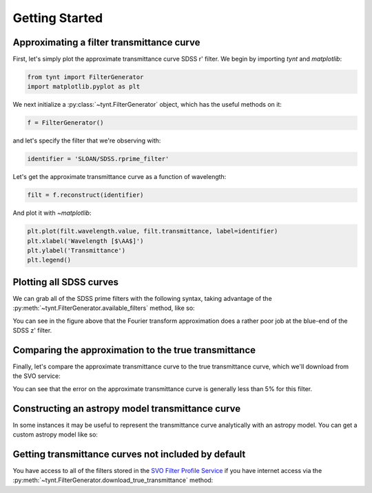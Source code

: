 ***************
Getting Started
***************

Approximating a filter transmittance curve
------------------------------------------

First, let's simply plot the approximate transmittance curve SDSS r' filter.
We begin by importing `tynt` and `matplotlib`:

.. code-block:: python

    from tynt import FilterGenerator
    import matplotlib.pyplot as plt

We next initialize a :py:class:`~tynt.FilterGenerator` object, which has the useful methods on it:

.. code-block:: python

    f = FilterGenerator()

and let's specify the filter that we're observing with:

.. code-block:: python

    identifier = 'SLOAN/SDSS.rprime_filter'

Let's get the approximate transmittance curve as a function of wavelength:

.. code-block:: python

    filt = f.reconstruct(identifier)

And plot it with `~matplotlib`:

.. code-block:: python

    plt.plot(filt.wavelength.value, filt.transmittance, label=identifier)
    plt.xlabel('Wavelength [$\AA$]')
    plt.ylabel('Transmittance')
    plt.legend()

.. plot::

    from tynt import FilterGenerator
    import matplotlib.pyplot as plt

    f = FilterGenerator()

    identifier = 'SLOAN/SDSS.rprime_filter'
    filt = f.reconstruct(identifier)

    plt.plot(filt.wavelength.value, filt.transmittance, label=identifier)
    plt.xlabel('Wavelength [$\AA$]')
    plt.ylabel('Transmittance')
    plt.legend()

Plotting all SDSS curves
------------------------

We can grab all of the SDSS prime filters with the following syntax, taking
advantage of the :py:meth:`~tynt.FilterGenerator.available_filters` method, like so:

.. plot::
    :include-source:

    import matplotlib.pyplot as plt
    import numpy as np

    from tynt import FilterGenerator

    f = FilterGenerator()
    filters = [filt for filt in f.available_filters()
               if 'SLOAN/SDSS' in filt and 'prime' in filt]

    fig, ax = plt.subplots(figsize=(10, 5))

    for filt in filters:
        sdss_filter = f.reconstruct(filt)
        plt.plot(sdss_filter.wavelength.value, sdss_filter.transmittance)

        flux_weighted_wl = np.average(sdss_filter.wavelength.value,
                                      weights=sdss_filter.transmittance)

        plt.annotate(filt, xy=(flux_weighted_wl,
                               0.8 * sdss_filter.transmittance.max()),
                     rotation=90, va='top')

    plt.xlabel('Wavelength [$\AA$]')
    plt.ylabel('Transmittance')


You can see in the figure above that the Fourier transform approximation does a
rather poor job at the blue-end of the SDSS z' filter.

Comparing the approximation to the true transmittance
-----------------------------------------------------

Finally, let's compare the approximate transmittance curve to the true
transmittance curve, which we'll download from the SVO service:

.. plot::
    :include-source:

    import matplotlib.pyplot as plt
    import numpy as np

    from tynt import FilterGenerator

    f = FilterGenerator()

    filt = 'SLOAN/SDSS.rprime_filter'

    filt_approx = f.reconstruct(filt)
    filt_true = f.download_true_transmittance(filt)

    fig, ax = plt.subplots(2, 1, figsize=(4, 8))
    ax[0].plot(filt_true.wavelength.value, filt_true.transmittance, label='True')
    ax[0].plot(filt_approx.wavelength.value, filt_approx.transmittance, label='Approx')
    for axis in ax:
        axis.set_xlabel("Wavelength [$\AA$]")
    ax[0].set_ylabel("Transmittance")
    ax[0].legend()

    difference = 100*(np.interp(filt_true.wavelength,
                                filt_approx.wavelength,
                                filt_approx.transmittance) - filt_true.transmittance)

    ax[1].plot(filt_true.wavelength.value, difference)
    ax[1].set_ylabel('Error (%)')

    for axis in ax:
        for s in ['right', 'top']:
            axis.spines[s].set_visible(False)

You can see that the error on the approximate transmittance curve is generally
less than 5% for this filter.

Constructing an astropy model transmittance curve
-------------------------------------------------

In some instances it may be useful to represent the transmittance curve
analytically with an astropy model. You can get a custom astropy model
like so:

.. plot::
    :include-source:

    from tynt import FilterGenerator
    import matplotlib.pyplot as plt

    f = FilterGenerator()

    identifier = 'SLOAN/SDSS.rprime_filter'
    filt = f.reconstruct(identifier, model=True)

    plt.plot(filt.wavelength.value, filt.model(filt.wavelength.value))
    plt.xlabel('Wavelength [$\AA$]')
    plt.ylabel('Transmittance')

Getting transmittance curves not included by default
----------------------------------------------------

You have access to all of the filters stored in the
`SVO Filter Profile Service <http://svo2.cab.inta-csic.es/theory/fps/>`_ if you
have internet access via the :py:meth:`~tynt.FilterGenerator.download_true_transmittance`
method:

.. plot::
    :include-source:

    from tynt import FilterGenerator
    import matplotlib.pyplot as plt

    f = FilterGenerator()

    identifier_b = 'TYCHO/TYCHO.B'
    identifier_v = 'TYCHO/TYCHO.V'
    filt_b = f.download_true_transmittance(identifier_b)
    filt_v = f.download_true_transmittance(identifier_v)

    plt.plot(filt_b.wavelength.value, filt_b.transmittance)
    plt.plot(filt_v.wavelength.value, filt_v.transmittance)
    plt.xlabel('Wavelength [$\AA$]')
    plt.ylabel('Transmittance')
